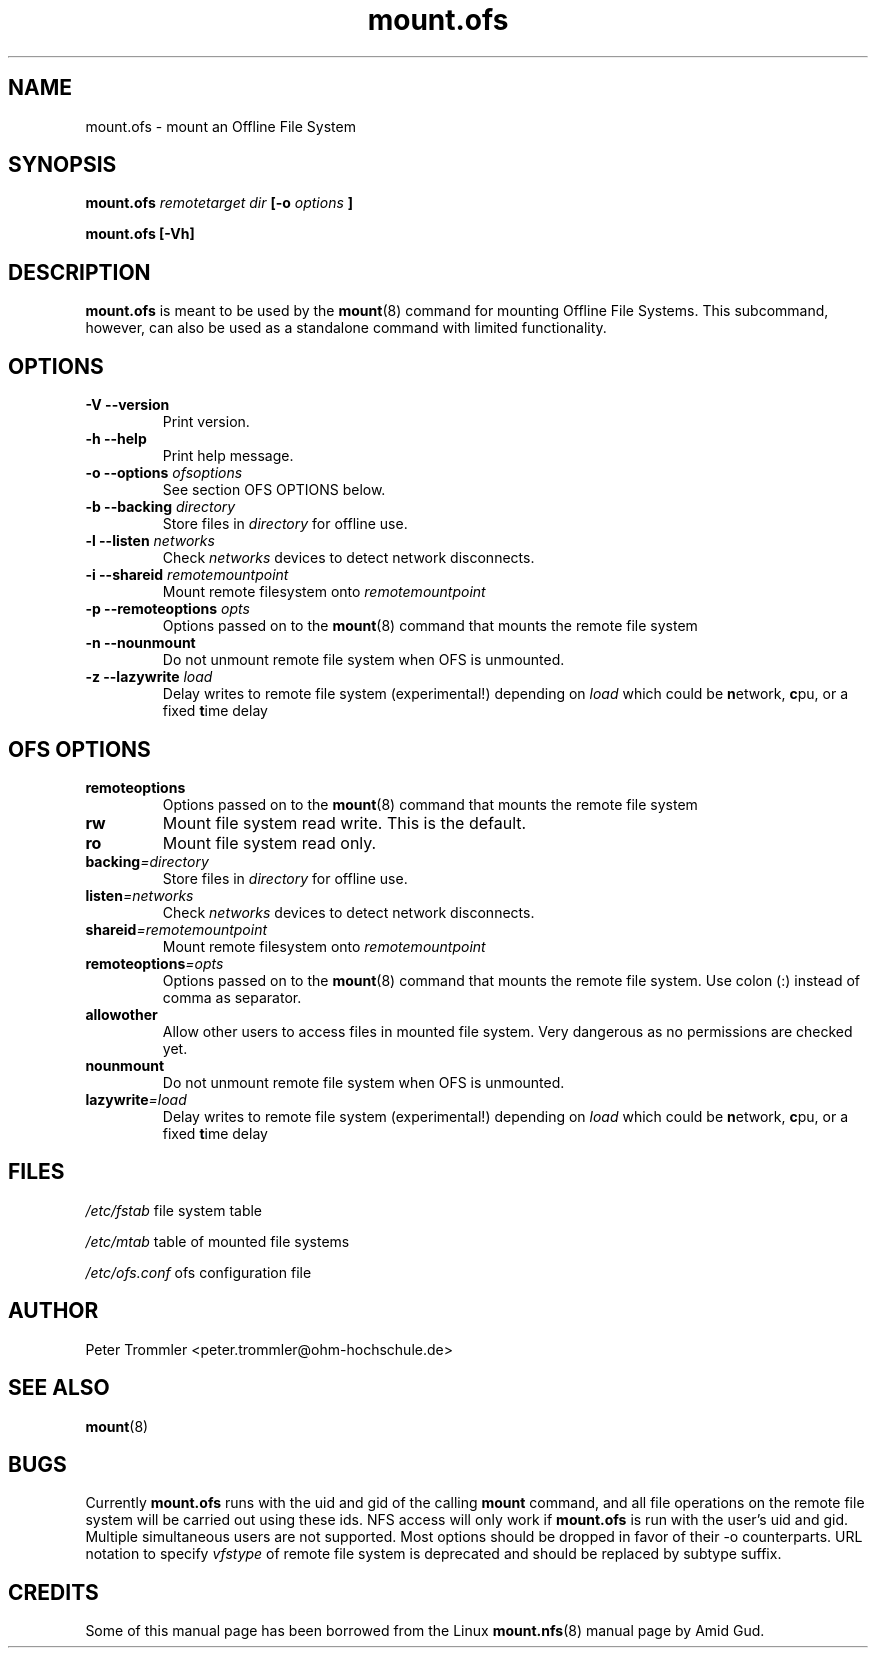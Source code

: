 .TH mount.ofs 8 "September 21, 2012" "" ""
.SH NAME
mount.ofs \- mount an Offline File System
.SH SYNOPSIS
.B mount.ofs
.I remotetarget dir
.B [\-o
.I options
.B ]
.PP
.B mount.ofs [\-Vh] 
.SH DESCRIPTION
.B mount.ofs
is meant to be used by the
.BR mount (8)
command for mounting Offline File Systems. This subcommand, however, can
also be used as a standalone command with limited functionality.
.SH OPTIONS
.TP
.B \-V --version
Print version.
.TP
.B \-h --help
Print help message.
.TP
.BI "-o --options " ofsoptions
See section OFS OPTIONS below.
.TP
.BI "-b --backing " directory
Store files in
.I directory
for offline use.
.TP
.BI "-l --listen " networks
Check
.I networks
devices to detect network disconnects.
.TP
.BI "-i --shareid " remotemountpoint
Mount remote filesystem onto
.I remotemountpoint
.TP
.BI "-p --remoteoptions " opts
Options passed on to the
.BR mount (8)
command that mounts the remote file system
.TP
.B -n --nounmount
Do not unmount remote file system when OFS is unmounted.
.TP
.BI "-z --lazywrite " load 
Delay writes to remote file system (experimental!) depending on
.I load
which could be 
.BR n etwork,
.BR c pu,
or a fixed
.BR t ime
delay
.SH OFS OPTIONS
.TP
.B remoteoptions
Options passed on to the
.BR mount (8)
command that mounts the remote file system
.TP
.B rw
Mount file system read write. This is the default.
.TP
.B ro
Mount file system read only.
.TP
.BI backing =directory
Store files in
.I directory
for offline use.
.TP
.BI listen =networks
Check
.I networks
devices to detect network disconnects.
.TP
.BI shareid =remotemountpoint
Mount remote filesystem onto
.I remotemountpoint
.TP
.BI remoteoptions =opts
Options passed on to the
.BR mount (8)
command that mounts the remote file system. Use colon (:) instead of comma as separator.
.TP
.B allowother
Allow other users to access files in mounted file system. Very dangerous as no permissions are checked yet.
.TP
.B nounmount
Do not unmount remote file system when OFS is unmounted.
.TP
.BI lazywrite =load
Delay writes to remote file system (experimental!) depending on
.I load
which could be 
.BR n etwork,
.BR c pu,
or a fixed
.BR t ime
delay
.SH FILES
.I /etc/fstab
file system table
.PP
.I /etc/mtab
table of mounted file systems
.PP
.I /etc/ofs.conf
ofs configuration file
.SH AUTHOR
Peter Trommler <peter.trommler@ohm-hochschule.de>
.SH SEE ALSO
.BR mount (8)
.SH BUGS
Currently
.B mount.ofs
runs with the uid and gid of the calling
.B mount
command, and all file operations on the remote file system will be carried out using these
ids. NFS access will only work if
.B mount.ofs
is run with the user's uid and gid. Multiple simultaneous users are not supported.
Most options should be dropped in favor of their -o counterparts. URL notation to specify
.I vfstype
of remote file system is deprecated and should be replaced by subtype suffix.
.SH CREDITS
Some of this manual page has been borrowed from the Linux
.BR mount.nfs (8)
manual page by Amid Gud.  
